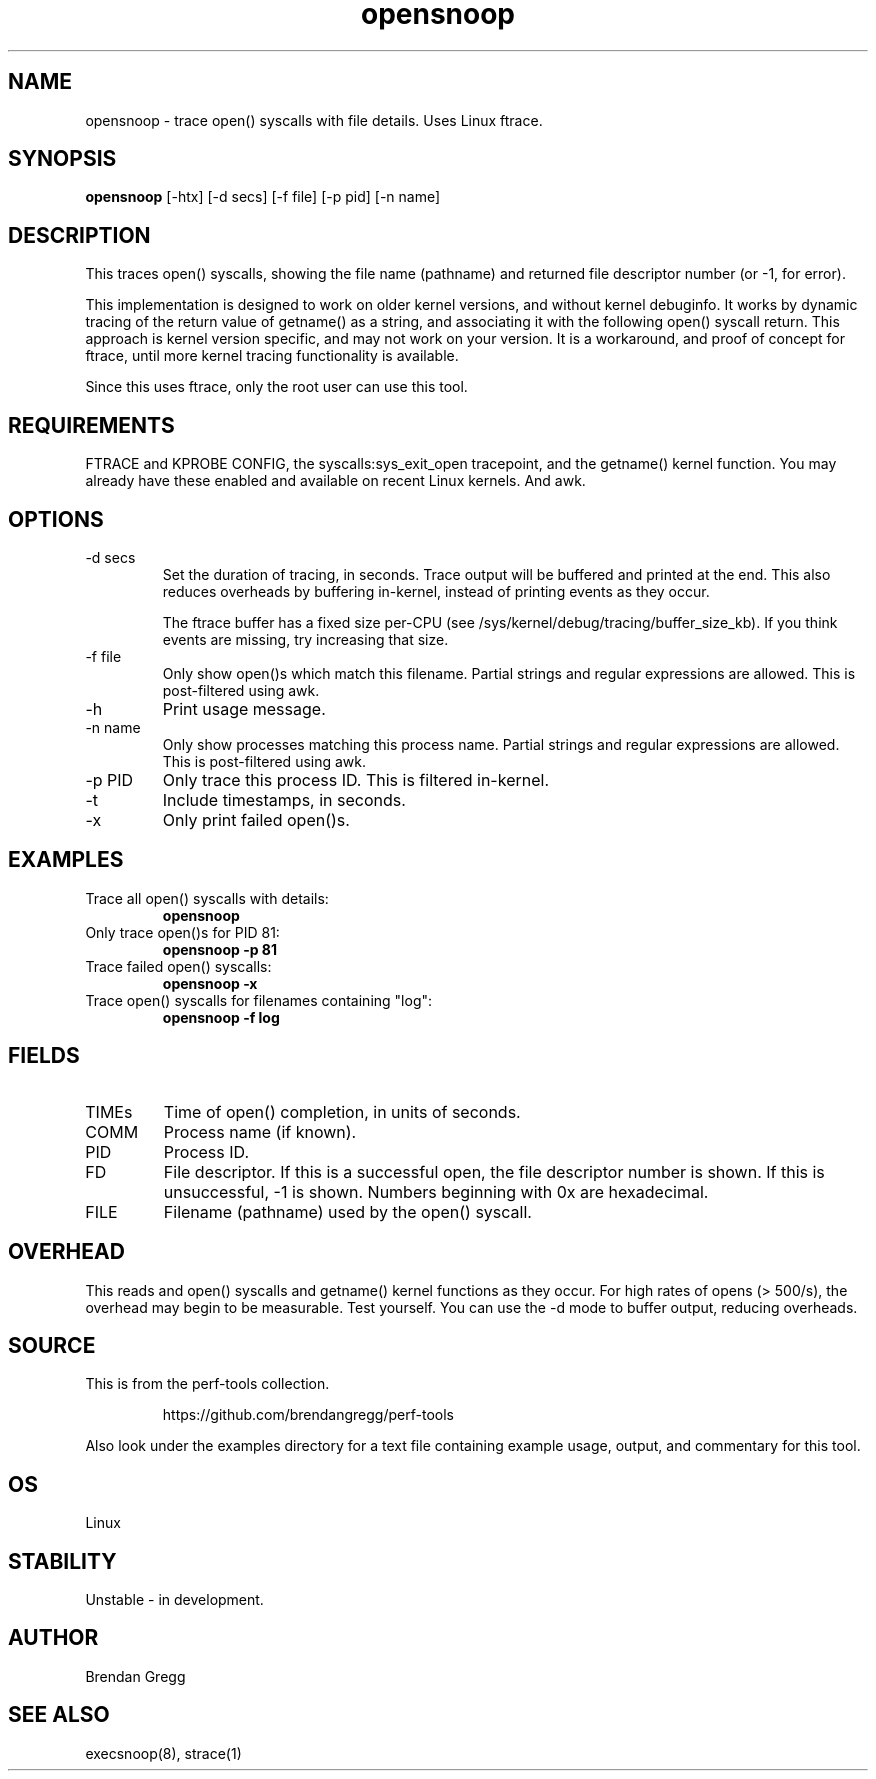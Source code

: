 .TH opensnoop 8  "2014-07-20" "USER COMMANDS"
.SH NAME
opensnoop \- trace open() syscalls with file details. Uses Linux ftrace.
.SH SYNOPSIS
.B opensnoop
[\-htx] [\-d secs] [\-f file] [\-p pid] [\-n name]
.SH DESCRIPTION
This traces open() syscalls, showing the file name (pathname) and returned file
descriptor number (or \-1, for error).

This implementation is designed to work on older kernel versions, and without
kernel debuginfo. It works by dynamic tracing of the return value of getname()
as a string, and associating it with the following open() syscall return.
This approach is kernel version specific, and may not work on your version.
It is a workaround, and proof of concept for ftrace, until more kernel tracing
functionality is available.

Since this uses ftrace, only the root user can use this tool.
.SH REQUIREMENTS
FTRACE and KPROBE CONFIG, the syscalls:sys_exit_open tracepoint, and the
getname() kernel function. You may already have these enabled and available
on recent Linux kernels. And awk.
.SH OPTIONS
.TP
\-d secs
Set the duration of tracing, in seconds. Trace output will be buffered and
printed at the end. This also reduces overheads by buffering in-kernel,
instead of printing events as they occur.

The ftrace buffer has a fixed size per-CPU (see
/sys/kernel/debug/tracing/buffer_size_kb). If you think events are missing,
try increasing that size.
.TP
\-f file
Only show open()s which match this filename. Partial strings and regular
expressions are allowed. This is post-filtered using awk.
.TP
\-h
Print usage message.
.TP
\-n name
Only show processes matching this process name. Partial strings and regular
expressions are allowed. This is post-filtered using awk.
.TP
\-p PID
Only trace this process ID. This is filtered in-kernel.
.TP
\-t
Include timestamps, in seconds.
.TP
\-x
Only print failed open()s.
.SH EXAMPLES
.TP
Trace all open() syscalls with details:
.B opensnoop
.TP
Only trace open()s for PID 81:
.B opensnoop -p 81
.TP
Trace failed open() syscalls:
.B opensnoop -x
.TP
Trace open() syscalls for filenames containing "log":
.B opensnoop -f log
.SH FIELDS
.TP
TIMEs
Time of open() completion, in units of seconds.
.TP
COMM
Process name (if known).
.TP
PID
Process ID.
.TP
FD
File descriptor. If this is a successful open, the file descriptor number is
shown. If this is unsuccessful, -1 is shown. Numbers beginning with 0x are
hexadecimal.
.TP
FILE
Filename (pathname) used by the open() syscall.
.SH OVERHEAD
This reads and open() syscalls and getname() kernel functions as they occur.
For high rates of opens (> 500/s), the overhead may begin to be measurable.
Test yourself. You can use the \-d mode to buffer output, reducing overheads.
.SH SOURCE
This is from the perf-tools collection.
.IP
https://github.com/brendangregg/perf-tools
.PP
Also look under the examples directory for a text file containing example
usage, output, and commentary for this tool.
.SH OS
Linux
.SH STABILITY
Unstable - in development.
.SH AUTHOR
Brendan Gregg
.SH SEE ALSO
execsnoop(8), strace(1)

